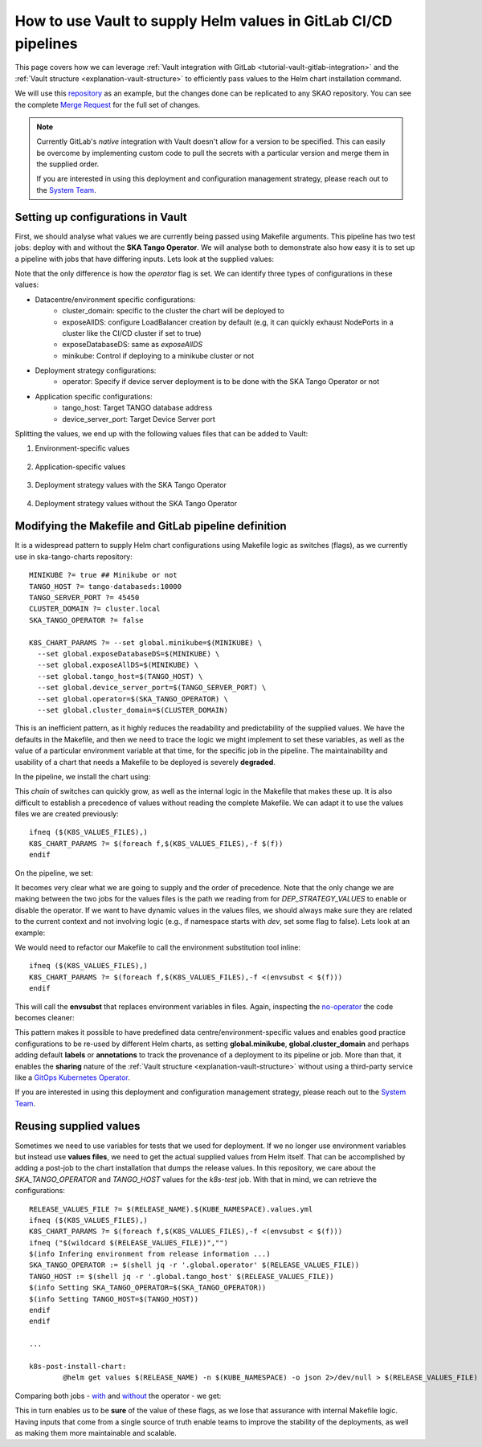 .. _how-vault-gitlab-helm:

How to use Vault to supply Helm values in GitLab CI/CD pipelines
****************************************************************

This page covers how we can leverage :ref:`Vault integration with GitLab <tutorial-vault-gitlab-integration>` and the :ref:`Vault structure <explanation-vault-structure>` to efficiently pass values to the Helm chart installation command.

We will use this `repository <https://gitlab.com/ska-telescope/ska-tango-charts>`_ as an example, but the changes done can be replicated to any SKAO repository. You can see the complete `Merge Request <https://gitlab.com/ska-telescope/ska-tango-charts/-/merge_requests/5>`_ for the full set of changes.

.. note::

   Currently GitLab's `native` integration with Vault doesn't allow for a version to be specified. This can easily be overcome by implementing custom code to pull the secrets with a particular version and merge them in the supplied order.

   If you are interested in using this deployment and configuration management strategy, please reach out to the `System Team <https://skao.slack.com/archives/CEMF9HXUZ>`_.

Setting up configurations in Vault
----------------------------------

First, we should analyse what values we are currently being passed using Makefile arguments. This pipeline has two test jobs: deploy with and without the **SKA Tango Operator**. We will analyse both to demonstrate also how easy it is to set up a pipeline with jobs that have differing inputs.
Lets look at the supplied values:

.. code-block:: yaml
   :caption: Values passed for the deployment without the operator

   USER-SUPPLIED VALUES:
   global:
     cluster_domain: techops.internal.skao.int
     device_server_port: 45450
     exposeAllDS: false
     exposeDatabaseDS: false
     minikube: false
     operator: false
     tango_host: tango-databaseds:10000

.. code-block:: yaml
   :caption: Values passed for the deployment with the operator

   USER-SUPPLIED VALUES:
   global:
     cluster_domain: techops.internal.skao.int
     device_server_port: 45450
     exposeAllDS: false
     exposeDatabaseDS: false
     minikube: false
     operator: true
     tango_host: tango-databaseds:10000

Note that the only difference is how the `operator` flag is set. We can identify three types of configurations in these values:

- Datacentre/environment specific configurations:
    - cluster_domain: specific to the cluster the chart will be deployed to
    - exposeAllDS: configure LoadBalancer creation by default (e.g, it can quickly exhaust NodePorts in a cluster like the CI/CD cluster if set to true)
    - exposeDatabaseDS: same as `exposeAllDS`
    - minikube: Control if deploying to a minikube cluster or not
- Deployment strategy configurations:
    - operator: Specify if device server deployment is to be done with the SKA Tango Operator or not
- Application specific configurations:
    - tango_host: Target TANGO database address
    - device_server_port: Target Device Server port

Splitting the values, we end up with the following values files that can be added to Vault:

#. Environment-specific values

    .. code-block:: yaml
       :caption: stfc-techops/production/default/values.yml@dev

       global:
         cluster_domain: techops.internal.skao.int
         exposeAllDS: false
         exposeDatabaseDS: false
         minikube: false

#. Application-specific values

    .. code-block:: yaml
       :caption: skao-team-system/ska-tango-charts/values.yml@dev

       global:
         tango_host: tango-databaseds:10000
         device_server_port: 45450

#. Deployment strategy values with the SKA Tango Operator

    .. code-block:: yaml
       :caption: shared/default/operator/values.yml@dev

       global:
         operator: true

#. Deployment strategy values without the SKA Tango Operator

    .. code-block:: yaml
      :caption: shared/default/no-operator/values.yml@dev

      global:
        operator: false


Modifying the Makefile and GitLab pipeline definition
-----------------------------------------------------

It is a widespread pattern to supply Helm chart configurations using Makefile logic as switches (flags), as we currently use in ska-tango-charts repository:

::

   MINIKUBE ?= true ## Minikube or not
   TANGO_HOST ?= tango-databaseds:10000
   TANGO_SERVER_PORT ?= 45450
   CLUSTER_DOMAIN ?= cluster.local
   SKA_TANGO_OPERATOR ?= false

   K8S_CHART_PARAMS ?= --set global.minikube=$(MINIKUBE) \
     --set global.exposeDatabaseDS=$(MINIKUBE) \
     --set global.exposeAllDS=$(MINIKUBE) \
     --set global.tango_host=$(TANGO_HOST) \
     --set global.device_server_port=$(TANGO_SERVER_PORT) \
     --set global.operator=$(SKA_TANGO_OPERATOR) \
     --set global.cluster_domain=$(CLUSTER_DOMAIN)

This is an inefficient pattern, as it highly reduces the readability and predictability of the supplied values. We have the defaults in the Makefile, and then we
need to trace the logic we might implement to set these variables, as well as the value of a particular environment variable at that time, for the specific job in the pipeline.
The maintainability and usability of a chart that needs a Makefile to be deployed is severely **degraded**.

In the pipeline, we install the chart using:

.. code-block:: bash
   :caption: Command using switches passed in the Makefile

   $ helm upgrade --install test \
     --set global.minikube=false \
     --set global.exposeDatabaseDS=false \
     --set global.exposeAllDS=false \
     --set global.tango_host=tango-databaseds:10000 \
     --set global.device_server_port=45450 \
     --set global.operator=false \
     --set global.cluster_domain=techops.internal.skao.int \
     ./charts/ska-tango-umbrella/ \
     --namespace ci-ska-tango-charts-9c805bda-no-op

This `chain` of switches can quickly grow, as well as the internal logic in the Makefile that makes these up. It is also difficult to establish a precedence of values without reading the complete Makefile. We can adapt it to use the values files we are created previously:

::

   ifneq ($(K8S_VALUES_FILES),)
   K8S_CHART_PARAMS ?= $(foreach f,$(K8S_VALUES_FILES),-f $(f))
   endif

On the pipeline, we set:

.. code-block:: yaml
   :caption: CI/CD pipeline changes

   k8s-test:
     variables:
       KUBE_NAMESPACE: 'ci-$CI_PROJECT_NAME-$CI_COMMIT_SHORT_SHA'
       K8S_VALUES_FILES: "${ENVIRONMENT_VALUES} ${DEP_STRATEGY_VALUES} ${APP_VALUES}"
     id_tokens:
       VAULT_ID_TOKEN:
         aud: https://gitlab.com
     secrets:
       ENVIRONMENT_VALUES:
         vault: ${CLUSTER_DATACENTRE}/${CLUSTER_ENVIRONMENT}/default/values.yml@dev
         file: true
       DEP_STRATEGY_VALUES:
         vault: shared/default/operator/values.yml@dev
         file: true
       APP_VALUES:
         vault: skao-team-system/ska-tango-charts/values.yml@dev
         file: true

   k8s-test-no-operator:
     variables:
       KUBE_NAMESPACE: 'ci-$CI_PROJECT_NAME-$CI_COMMIT_SHORT_SHA-no-op'
       K8S_VALUES_FILES: "${ENVIRONMENT_VALUES} ${DEP_STRATEGY_VALUES} ${APP_VALUES}"
     id_tokens:
       VAULT_ID_TOKEN:
         aud: https://gitlab.com
     secrets:
       ENVIRONMENT_VALUES:
         vault: ${CLUSTER_DATACENTRE}/${CLUSTER_ENVIRONMENT}/default/values.yml@dev
         file: true
       DEP_STRATEGY_VALUES:
         vault: shared/default/no-operator/values.yml@dev
         file: true
       APP_VALUES:
         vault: skao-team-system/ska-tango-charts/values.yml@dev
         file: true

It becomes very clear what we are going to supply and the order of precedence. Note that the only change we are making between the two jobs for the values files is the path we reading from for `DEP_STRATEGY_VALUES` to enable or disable the operator. If we want to have dynamic values in the values files, we should always make sure they are related to the current context and not involving logic (e.g., if namespace starts with `dev`, set some flag to false). Lets look at an example:

.. code-block:: yaml
   :caption: Contextual values file: shared/default/context/values.yml@dev

   global:
     context:
       gitlab:
         author: ${CI_COMMIT_AUTHOR}
         ref: ${CI_COMMIT_REF_NAME}
         commit: ${CI_COMMIT_SHA}
         pipelineId: ${CI_PIPELINE_ID}
         projectId: ${CI_PROJECT_ID}
         project: ${CI_PROJECT_PATH}
       kubernetes:
         datacentre: ${CLUSTER_DATACENTRE}
         environment: ${CLUSTER_ENVIRONMENT}
         namespace: ${KUBE_NAMESPACE}

We would need to refactor our Makefile to call the environment substitution tool inline:

::

   ifneq ($(K8S_VALUES_FILES),)
   K8S_CHART_PARAMS ?= $(foreach f,$(K8S_VALUES_FILES),-f <(envsubst < $(f)))
   endif

This will call the **envsubst** that replaces environment variables in files. Again, inspecting the `no-operator <https://gitlab.com/ska-telescope/ska-tango-charts/-/jobs/8308326263>`_ the code becomes cleaner:

.. code-block:: bash
   :caption: Command and user-supplied values when using `K8S_VALUES_FILES`

   $ helm upgrade --install test \
     -f <(envsubst < /builds/ska-telescope/ska-tango-charts.tmp/ENVIRONMENT_VALUES) \
     -f <(envsubst < /builds/ska-telescope/ska-tango-charts.tmp/CONTEXT_VALUES) \
     -f <(envsubst < /builds/ska-telescope/ska-tango-charts.tmp/DEP_STRATEGY_VALUES) \
     -f <(envsubst < /builds/ska-telescope/ska-tango-charts.tmp/APP_VALUES) \
     ./charts/ska-tango-umbrella/ \
     --namespace ci-ska-tango-charts-56b90a08-no-op

   $ helm get values test -n ci-ska-tango-charts-56b90a08-no-op
   USER-SUPPLIED VALUES:
   global:
     cluster_domain: techops.internal.skao.int
     context:
       gitlab:
         author: Pedro Osório Silva <pedroosorio.eeic@gmail.com>
         commit: 56b90a08873b6e9202a5dec7a491ca6d298d9ed5
         pipelineId: 1533436116
         project: ska-telescope/ska-tango-charts
         projectId: 61564537
         ref: st-2137-demo-vault-value-injection
       kubernetes:
         datacentre: stfc-techops
         environment: production
         namespace: ci-ska-tango-charts-56b90a08-no-op
     device_server_port: 45450
     exposeAllDS: false
     exposeDatabaseDS: false
     minikube: false
     operator: false
     tango_host: tango-databaseds:10000

This pattern makes it possible to have predefined data centre/environment-specific values and enables good practice configurations to be re-used by different Helm charts, as setting **global.minikube**, **global.cluster_domain** and perhaps
adding default **labels** or **annotations** to track the provenance of a deployment to its pipeline or job. More than that, it enables the **sharing** nature of the :ref:`Vault structure <explanation-vault-structure>` without using a third-party service like
a `GitOps Kubernetes Operator <https://docs.gitlab.com/ee/user/clusters/agent/gitops.html>`_.

If you are interested in using this deployment and configuration management strategy, please reach out to the `System Team <https://skao.slack.com/archives/CEMF9HXUZ>`_.

Reusing supplied values
-----------------------

Sometimes we need to use variables for tests that we used for deployment. If we no longer use environment variables but instead use **values files**, we need to get the actual supplied values from Helm itself. That can be accomplished by adding a post-job to the chart installation that dumps the release values. In this repository, we care about the `SKA_TANGO_OPERATOR` and `TANGO_HOST` values for the `k8s-test` job. With that in mind, we can retrieve the configurations:

::

   RELEASE_VALUES_FILE ?= $(RELEASE_NAME).$(KUBE_NAMESPACE).values.yml
   ifneq ($(K8S_VALUES_FILES),)
   K8S_CHART_PARAMS ?= $(foreach f,$(K8S_VALUES_FILES),-f <(envsubst < $(f)))
   ifneq ("$(wildcard $(RELEASE_VALUES_FILE))","")
   $(info Infering environment from release information ...)
   SKA_TANGO_OPERATOR := $(shell jq -r '.global.operator' $(RELEASE_VALUES_FILE))
   TANGO_HOST := $(shell jq -r '.global.tango_host' $(RELEASE_VALUES_FILE))
   $(info Setting SKA_TANGO_OPERATOR=$(SKA_TANGO_OPERATOR))
   $(info Setting TANGO_HOST=$(TANGO_HOST))
   endif
   endif

   ...

   k8s-post-install-chart:
	   @helm get values $(RELEASE_NAME) -n $(KUBE_NAMESPACE) -o json 2>/dev/null > $(RELEASE_VALUES_FILE)

Comparing both jobs - `with <https://gitlab.com/ska-telescope/ska-tango-charts/-/jobs/8308326248>`_ and `without <https://gitlab.com/ska-telescope/ska-tango-charts/-/jobs/8308326263>`_ the operator - we get:

.. code-block:: bash
   :caption: Variable inference with the operator

   USER-SUPPLIED VALUES:
   global:
     cluster_domain: techops.internal.skao.int
     device_server_port: 45450
     exposeAllDS: false
     exposeDatabaseDS: false
     minikube: false
     operator: true
     tango_host: tango-databaseds:10000
   
   $ make k8s-test || true
   Infering environment from release information ...
   Setting SKA_TANGO_OPERATOR=true
   Setting TANGO_HOST=tango-databaseds:10000

.. code-block:: bash
   :caption: Variable inference without the operator

   USER-SUPPLIED VALUES:
   global:
     cluster_domain: techops.internal.skao.int
     context:
       gitlab:
         author: Pedro Osório Silva <pedroosorio.eeic@gmail.com>
         commit: 56b90a08873b6e9202a5dec7a491ca6d298d9ed5
         pipelineId: 1533436116
         project: ska-telescope/ska-tango-charts
         projectId: 61564537
         ref: st-2137-demo-vault-value-injection
       kubernetes:
         datacentre: stfc-techops
         environment: production
         namespace: ci-ska-tango-charts-56b90a08-no-op
     device_server_port: 45450
     exposeAllDS: false
     exposeDatabaseDS: false
     minikube: false
     operator: false
     tango_host: tango-databaseds:10000
   
   $ make k8s-test || true
   Infering environment from release information ...
   Setting SKA_TANGO_OPERATOR=false
   Setting TANGO_HOST=tango-databaseds:10000

This in turn enables us to be **sure** of the value of these flags, as we lose that assurance with internal Makefile logic. Having inputs that come from a single source of truth enable teams to improve the stability of the deployments, as well as making them more maintainable and scalable.
